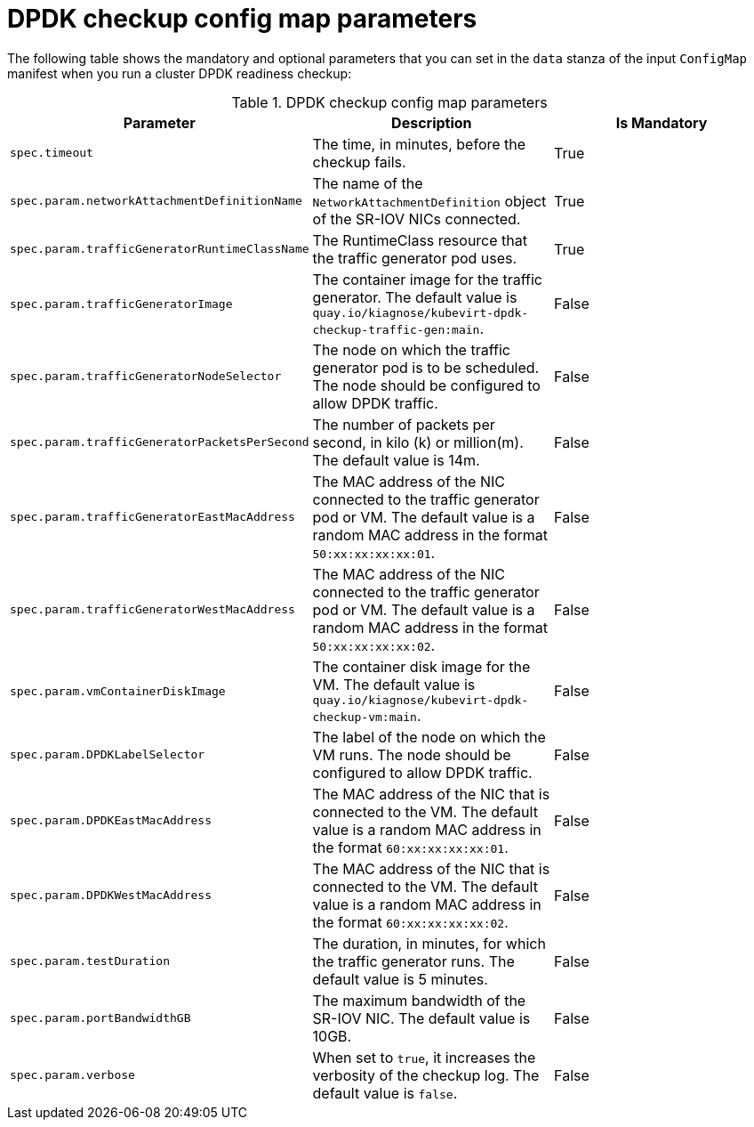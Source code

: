 // Module included in the following assemblies:
//
// * virt/support/monitoring/virt-running-cluster-checkups.adoc

:_mod-docs-content-type: REFERENCE
[id="virt-dpdk-config-map-parameters_{context}"]
= DPDK checkup config map parameters

The following table shows the mandatory and optional parameters that you can set in the `data` stanza of the input `ConfigMap` manifest when you run a cluster DPDK readiness checkup:

.DPDK checkup config map parameters
[cols="1,1,1", options="header"]
|====
|Parameter
|Description
|Is Mandatory

|`spec.timeout`
|The time, in minutes, before the checkup fails.
|True

|`spec.param.networkAttachmentDefinitionName`
|The name of the `NetworkAttachmentDefinition` object of the SR-IOV NICs connected.
|True

|`spec.param.trafficGeneratorRuntimeClassName`
|The RuntimeClass resource that the traffic generator pod uses.
|True

|`spec.param.trafficGeneratorImage`
|The container image for the traffic generator. The default value is `quay.io/kiagnose/kubevirt-dpdk-checkup-traffic-gen:main`.
|False

|`spec.param.trafficGeneratorNodeSelector`
|The node on which the traffic generator pod is to be scheduled. The node should be configured to allow DPDK traffic.
|False

|`spec.param.trafficGeneratorPacketsPerSecond`
|The number of packets per second, in kilo (k) or million(m). The default value is 14m.
|False

|`spec.param.trafficGeneratorEastMacAddress`
|The MAC address of the NIC connected to the traffic generator pod or VM. The default value is a random MAC address in the format `50:xx:xx:xx:xx:01`.
|False

|`spec.param.trafficGeneratorWestMacAddress`
|The MAC address of the NIC connected to the traffic generator pod or VM. The default value is a random MAC address in the format `50:xx:xx:xx:xx:02`.
|False

|`spec.param.vmContainerDiskImage`
|The container disk image for the VM. The default value is `quay.io/kiagnose/kubevirt-dpdk-checkup-vm:main`.
|False

|`spec.param.DPDKLabelSelector`
|The label of the node on which the VM runs. The node should be configured to allow DPDK traffic.
|False

|`spec.param.DPDKEastMacAddress`
|The MAC address of the NIC that is connected to the VM. The default value is a random MAC address in the format `60:xx:xx:xx:xx:01`.
|False

|`spec.param.DPDKWestMacAddress`
|The MAC address of the NIC that is connected to the VM. The default value is a random MAC address in the format `60:xx:xx:xx:xx:02`.
|False

|`spec.param.testDuration`
|The duration, in minutes, for which the traffic generator runs. The default value is 5 minutes.
|False

|`spec.param.portBandwidthGB`
|The maximum bandwidth of the SR-IOV NIC. The default value is 10GB.
|False

|`spec.param.verbose`
|When set to `true`, it increases the verbosity of the checkup log. The default value is `false`.
|False
|====
